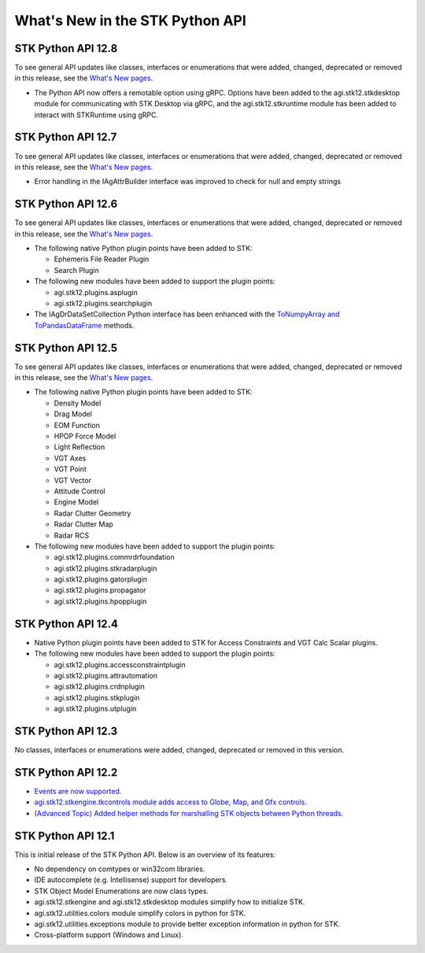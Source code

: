 What's New in the STK Python API
================================

STK Python API 12.8
-------------------

To see general API updates like classes, interfaces or enumerations that
were added, changed, deprecated or removed in this release, see the
`What's New pages <..\releasenotes.htm>`__.

-  The Python API now offers a remotable option using gRPC. Options have
   been added to the agi.stk12.stkdesktop module for communicating with
   STK Desktop via gRPC, and the agi.stk12.stkruntime module has been
   added to interact with STKRuntime using gRPC.

STK Python API 12.7
-------------------

To see general API updates like classes, interfaces or enumerations that
were added, changed, deprecated or removed in this release, see the
`What's New pages <..\releasenotes.htm>`__.

-  Error handling in the IAgAttrBuilder interface was improved to check
   for null and empty strings

STK Python API 12.6
-------------------

To see general API updates like classes, interfaces or enumerations that
were added, changed, deprecated or removed in this release, see the
`What's New pages <..\releasenotes.htm>`__.

-  The following native Python plugin points have been added to STK:

   -  Ephemeris File Reader Plugin
   -  Search Plugin

-  The following new modules have been added to support the plugin
   points:

   -  agi.stk12.plugins.asplugin
   -  agi.stk12.plugins.searchplugin

-  The IAgDrDataSetCollection Python interface has been enhanced with
   the `ToNumpyArray and
   ToPandasDataFrame <pythonProgrammingGuide.htm#DataAnalysis>`__
   methods.

STK Python API 12.5
-------------------

To see general API updates like classes, interfaces or enumerations that
were added, changed, deprecated or removed in this release, see the
`What's New pages <..\releasenotes.htm>`__.

-  The following native Python plugin points have been added to STK:

   -  Density Model
   -  Drag Model
   -  EOM Function
   -  HPOP Force Model
   -  Light Reflection
   -  VGT Axes
   -  VGT Point
   -  VGT Vector
   -  Attitude Control
   -  Engine Model
   -  Radar Clutter Geometry
   -  Radar Clutter Map
   -  Radar RCS

-  The following new modules have been added to support the plugin
   points:

   -  agi.stk12.plugins.commrdrfoundation
   -  agi.stk12.plugins.stkradarplugin
   -  agi.stk12.plugins.gatorplugin
   -  agi.stk12.plugins.propagator
   -  agi.stk12.plugins.hpopplugin

STK Python API 12.4
-------------------

-  Native Python plugin points have been added to STK for Access
   Constraints and VGT Calc Scalar plugins.
-  The following new modules have been added to support the plugin
   points:

   -  agi.stk12.plugins.accessconstraintplugin
   -  agi.stk12.plugins.attrautomation
   -  agi.stk12.plugins.crdnplugin
   -  agi.stk12.plugins.stkplugin
   -  agi.stk12.plugins.utplugin

STK Python API 12.3
-------------------

No classes, interfaces or enumerations were added, changed, deprecated
or removed in this version.

STK Python API 12.2
-------------------

-  `Events are now supported. <pythonProgrammingGuide.htm#Events>`__
-  `agi.stk12.stkengine.tkcontrols module adds access to Globe, Map, and
   Gfx controls. <pythonProgrammingGuide.htm#TkinterContols>`__
-  `(Advanced Topic) Added helper methods for marshalling STK objects
   between Python
   threads. <pythonProgrammingGuide.htm#ThreadMarshalling>`__

STK Python API 12.1
-------------------

This is initial release of the STK Python API. Below is an overview of
its features:

-  No dependency on comtypes or win32com libraries.
-  IDE autocomplete (e.g. Intellisense) support for developers.
-  STK Object Model Enumerations are now class types.
-  agi.stk12.stkengine and agi.stk12.stkdesktop modules simplify how to
   initialize STK.
-  agi.stk12.utilities.colors module simplify colors in python for STK.
-  agi.stk12.utilities.exceptions module to provide better exception
   information in python for STK.
-  Cross-platform support (Windows and Linux).
